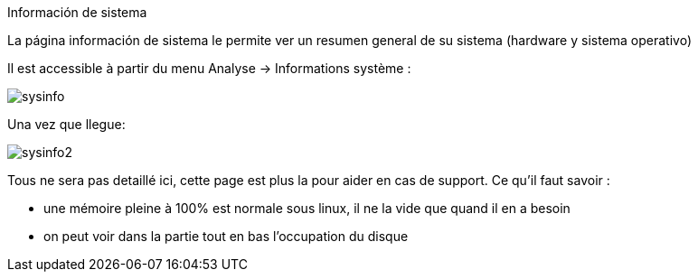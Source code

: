 Información de sistema

La página información de sistema le permite ver un resumen general de su sistema (hardware y sistema operativo)

Il est accessible à partir du menu Analyse -> Informations système : 

image::../images/sysinfo.png[]

Una vez que llegue: 

image::../images/sysinfo2.png[]

Tous ne sera pas detaillé ici, cette page est plus la pour aider en cas de support. Ce qu'il faut savoir : 

* une mémoire pleine à 100% est normale sous linux, il ne la vide que quand il en a besoin
* on peut voir dans la partie tout en bas l'occupation du disque